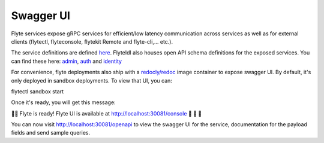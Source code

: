 .. _deployment-cluster-config-swagger:

##########
Swagger UI
##########

Flyte services expose gRPC services for efficient/low latency communication across services as well as for external clients (flytectl, flyteconsole, flytekit Remote and flyte-cli,... etc.).

The service definitions are defined `here <https://github.com/flyteorg/flyteidl/tree/master/protos/flyteidl/service>`_. FlyteIdl also houses open API schema definitions for the exposed services.
You can find these here: `admin <https://github.com/flyteorg/flyteidl/blob/master/gen/pb-go/flyteidl/service/admin.swagger.json>`_, `auth <https://github.com/flyteorg/flyteidl/blob/master/gen/pb-go/flyteidl/service/auth.swagger.json>`_ and `identity <https://github.com/flyteorg/flyteidl/blob/master/gen/pb-go/flyteidl/service/identity.swagger.json>`_

For convenience, flyte deployments also ship with a `redocly/redoc <https://github.com/Redocly/redoc>`_ image container to expose swagger UI. By default, it's only deployed in sandbox deployments. To view that UI, you can: 

.. prompt:: bash $

flytectl sandbox start

Once it's ready, you will get this message:

👨‍💻 Flyte is ready! Flyte UI is available at http://localhost:30081/console 🚀 🚀 🎉 

You can now visit http://localhost:30081/openapi to view the swagger UI for the service, documentation for the payload fields and send sample queries.
